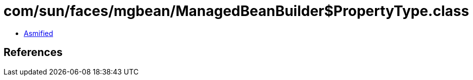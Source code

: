 = com/sun/faces/mgbean/ManagedBeanBuilder$PropertyType.class

 - link:ManagedBeanBuilder$PropertyType-asmified.java[Asmified]

== References

